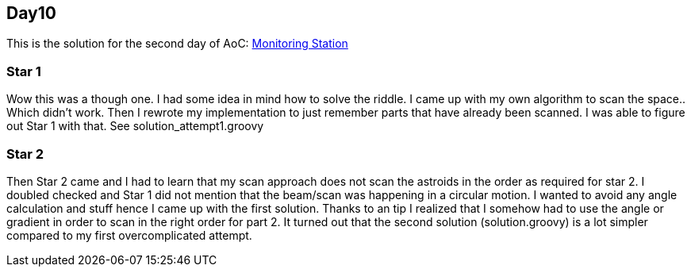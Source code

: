 == Day10
This is the solution for the second day of AoC:
https://adventofcode.com/2019/day/10[Monitoring Station]


=== Star 1
Wow this was a though one. I had some idea in mind how to solve the riddle.
I came up with my own algorithm to scan the space.. Which didn't work.
Then I rewrote my implementation to just remember parts that have already been scanned.
I was able to figure out Star 1 with that. See solution_attempt1.groovy

=== Star 2
Then Star 2 came and I had to learn that my scan approach does not scan the astroids in the order as required for star 2.
I doubled checked and Star 1 did not mention that the beam/scan was happening in a circular motion.
I wanted to avoid any angle calculation and stuff hence I came up with the first solution.
Thanks to an tip I realized that I somehow had to use the angle or gradient in order to scan in the right order for part 2.
It turned out that the second solution (solution.groovy) is a lot simpler compared to my first overcomplicated attempt.